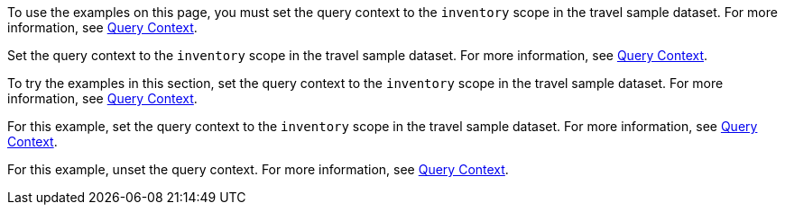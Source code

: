 // tag::statement[]
To use the examples on this page, you must set the query context to the `inventory` scope in the travel sample dataset.
For more information, see xref:n1ql:n1ql-intro/queriesandresults.adoc#query-context[Query Context].
// end::statement[]

// tag::step[]
Set the query context to the `inventory` scope in the travel sample dataset.
For more information, see xref:n1ql:n1ql-intro/queriesandresults.adoc#query-context[Query Context].
// end::step[]

// tag::section[]
To try the examples in this section, set the query context to the `inventory` scope in the travel sample dataset.
For more information, see xref:n1ql:n1ql-intro/queriesandresults.adoc#query-context[Query Context].
// end::section[]

// tag::example[]
For this example, set the query context to the `inventory` scope in the travel sample dataset.
For more information, see xref:n1ql:n1ql-intro/queriesandresults.adoc#query-context[Query Context].
// end::example[]

// tag::unset[]
For this example, unset the query context.
For more information, see xref:n1ql:n1ql-intro/queriesandresults.adoc#query-context[Query Context].
// end::unset[]